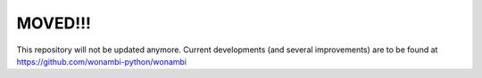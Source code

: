 MOVED!!!
========
This repository will not be updated anymore. 
Current developments (and several improvements) are to be found at https://github.com/wonambi-python/wonambi
